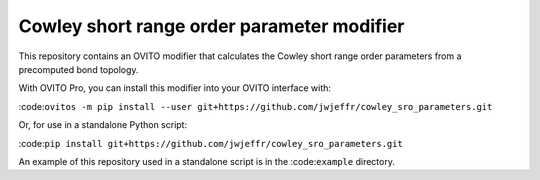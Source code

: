 Cowley short range order parameter modifier
###########################################

This repository contains an OVITO modifier that calculates the Cowley short range order parameters from a precomputed bond topology.

With OVITO Pro, you can install this modifier into your OVITO interface with:

:code:``ovitos -m pip install --user git+https://github.com/jwjeffr/cowley_sro_parameters.git``

Or, for use in a standalone Python script:

:code:``pip install git+https://github.com/jwjeffr/cowley_sro_parameters.git``

An example of this repository used in a standalone script is in the :code:``example`` directory.